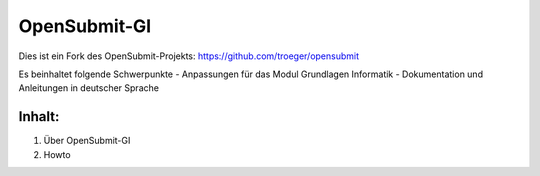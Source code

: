 OpenSubmit-GI
=============

Dies ist ein Fork des OpenSubmit-Projekts: https://github.com/troeger/opensubmit

Es beinhaltet folgende Schwerpunkte
- Anpassungen für das Modul Grundlagen Informatik
- Dokumentation und Anleitungen in deutscher Sprache


Inhalt:
^^^^^^^

1. Über OpenSubmit-GI
2. Howto
